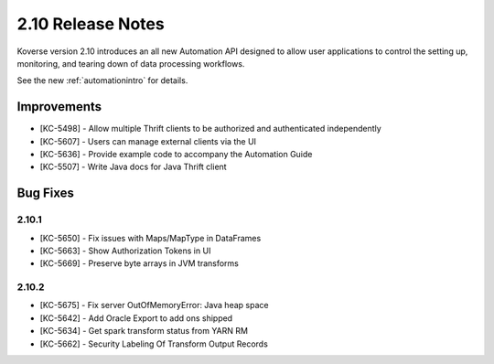 .. _Version210ReleaseNotes:

2.10 Release Notes
==================

Koverse version 2.10 introduces an all new Automation API designed to allow user applications to control the setting up, monitoring, and tearing down of data processing workflows.

See the new :ref:`automationintro` for details.

Improvements
------------

- [KC-5498] - Allow multiple Thrift clients to be authorized and authenticated independently
- [KC-5607] - Users can manage external clients via the UI
- [KC-5636] - Provide example code to accompany the Automation Guide
- [KC-5507] - Write Java docs for Java Thrift client

Bug Fixes
---------

2.10.1
^^^^^^
- [KC-5650] - Fix issues with Maps/MapType in DataFrames
- [KC-5663] - Show Authorization Tokens in UI
- [KC-5669] - Preserve byte arrays in JVM transforms

2.10.2
^^^^^^
- [KC-5675] - Fix server OutOfMemoryError: Java heap space
- [KC-5642] - Add Oracle Export to add ons shipped
- [KC-5634] - Get spark transform status from YARN RM
- [KC-5662] - Security Labeling Of Transform Output Records
